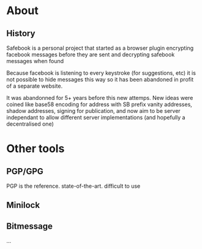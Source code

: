 * About

** History

Safebook is a personal project that started as a browser plugin encrypting
facebook messages before they are sent and decrypting safebook messages when
found

Because facebook is listening to every keystroke (for suggestions, etc) it is
not possible to hide messages this way so it has been abandoned in profit of
a separate website.

It was abandonned for 5+ years before this new attemps.
New ideas were coined like base58 encoding for address
with SB prefix vanity addresses, shadow addresses, signing for publication,
and now aim to be server independant to allow different server
implementations (and hopefully a decentralised one)

* Other tools

** PGP/GPG
PGP is the reference. state-of-the-art. difficult to use

** Minilock

** Bitmessage

...
